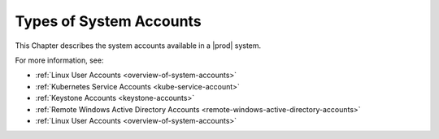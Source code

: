 
.. ihc1607982648629
.. _types-of-system-accounts:

========================
Types of System Accounts
========================

This Chapter describes the system accounts available in a |prod|
system.

For more information, see:

.. _types-of-system-accounts-ul-rms-mwk-znb:

-   :ref:`Linux User Accounts <overview-of-system-accounts>`

-   :ref:`Kubernetes Service Accounts <kube-service-account>`

-   :ref:`Keystone Accounts <keystone-accounts>`

-   :ref:`Remote Windows Active Directory Accounts <remote-windows-active-directory-accounts>`

-   :ref:`Linux User Accounts <overview-of-system-accounts>`


